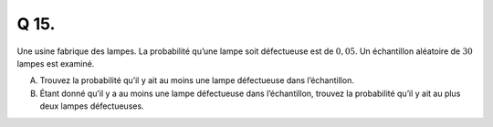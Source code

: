 Q 15.
=====

Une usine fabrique des lampes.
La probabilité qu’une lampe soit défectueuse est de :math:`0,05`.
Un échantillon aléatoire de :math:`30` lampes est examiné.

A)

   Trouvez la probabilité qu’il y ait au moins une lampe défectueuse dans l’échantillon.

B)

   Étant donné qu’il y a au moins une lampe défectueuse dans l’échantillon,
   trouvez la probabilité qu’il y ait au plus deux lampes défectueuses.


   

   

